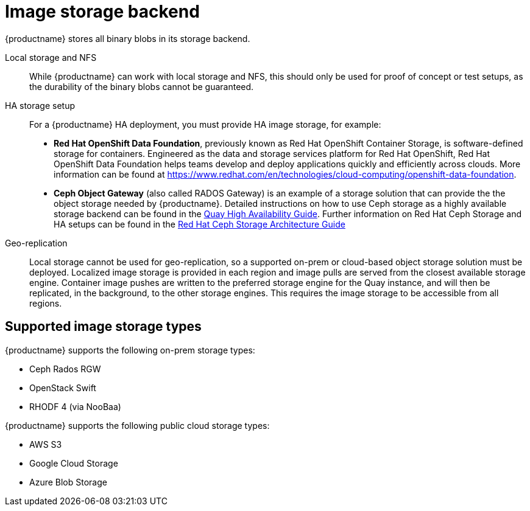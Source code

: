 [[core-prereqs-storage]]
= Image storage backend


{productname} stores all binary blobs in its storage backend. 

Local storage and NFS:: While {productname} can work with local storage and NFS, this should only be used for proof of concept or test setups, as the durability of the binary blobs cannot be guaranteed.

HA storage setup:: For a {productname} HA deployment, you must provide HA image storage, for example: 
+
- **Red Hat OpenShift Data Foundation**, previously known as Red Hat OpenShift Container Storage, is software-defined storage for containers. Engineered as the data and storage services platform for Red Hat OpenShift, Red Hat OpenShift Data Foundation helps teams develop and deploy applications quickly and efficiently across clouds. More information can be found at link:https://www.redhat.com/en/technologies/cloud-computing/openshift-data-foundation[].
- **Ceph Object Gateway** (also called RADOS Gateway) is an example of a storage solution that can provide the the object storage needed by {productname}. 
Detailed instructions on how to use Ceph storage as a highly available storage backend can be found in the link:https://access.redhat.com/documentation/en-us/red_hat_quay/3/html/deploy_red_hat_quay_-_high_availability/preparing_for_red_hat_quay_high_availability#set_up_ceph[Quay High Availability Guide]. 
Further information on Red Hat Ceph Storage and HA setups can be found in the link:https://access.redhat.com/documentation/en-us/red_hat_ceph_storage/3/pdf/architecture_guide/Red_Hat_Ceph_Storage-3-Architecture_Guide-en-US.pdf[Red Hat Ceph Storage Architecture Guide]


Geo-replication:: Local storage cannot be used for geo-replication, so a supported on-prem or cloud-based object storage solution must be deployed.  Localized image storage is provided in each region and image pulls are served from the closest available storage engine. Container image pushes are written to the preferred storage engine for the Quay instance, and will then be replicated, in the background, to the other storage engines. This requires the image storage to be accessible from all regions.


== Supported image storage types

{productname} supports the following on-prem storage types:

* Ceph Rados RGW
* OpenStack Swift
* RHODF 4 (via NooBaa)

{productname} supports the following public cloud storage types:

* AWS S3
* Google Cloud Storage
* Azure Blob Storage

